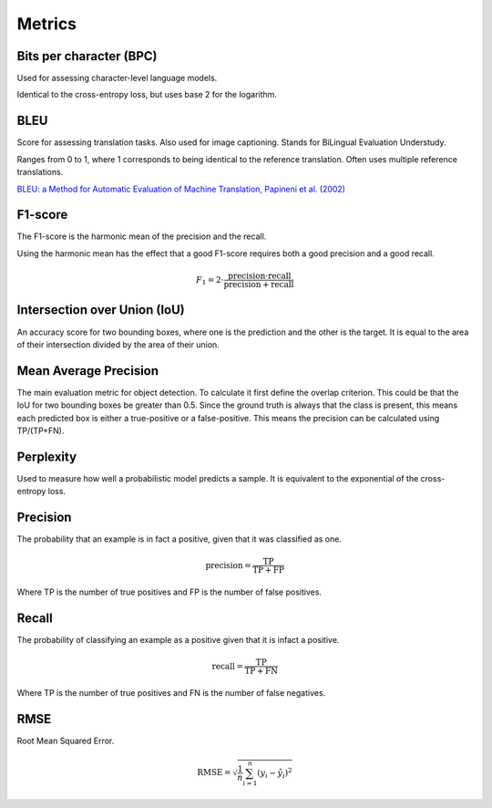 """"""""""""
Metrics
""""""""""""

Bits per character (BPC)
---------------------------
Used for assessing character-level language models.

Identical to the cross-entropy loss, but uses base 2 for the logarithm.

BLEU
------
Score for assessing translation tasks. Also used for image captioning. Stands for BiLingual Evaluation Understudy.

Ranges from 0 to 1, where 1 corresponds to being identical to the reference translation.
Often uses multiple reference translations.

`BLEU: a Method for Automatic Evaluation of Machine Translation, Papineni et al. (2002) <https://www.aclweb.org/anthology/P02-1040.pdf>`_

F1-score
----------
The F1-score is the harmonic mean of the precision and the recall.

Using the harmonic mean has the effect that a good F1-score requires both a good precision and a good recall.

.. math:: 

  F_1 = 2 \cdot \frac{\text{precision} \cdot \text{recall}}{\text{precision} + \text{recall}}

Intersection over Union (IoU)
------------------------------
An accuracy score for two bounding boxes, where one is the prediction and the other is the target. It is equal to the area of their intersection divided by the area of their union.

Mean Average Precision
------------------------
The main evaluation metric for object detection.
To calculate it first define the overlap criterion. This could be that the IoU for two bounding boxes be greater than 0.5. Since the ground truth is always that the class is present, this means each predicted box is either a true-positive or a false-positive. This means the precision can be calculated using TP/(TP+FN).

Perplexity
------------
Used to measure how well a probabilistic model predicts a sample. It is equivalent to the exponential of the cross-entropy loss.

Precision
------------
The probability that an example is in fact a positive, given that it was classified as one.

.. math::

  \text{precision} = \frac{\text{TP}}{\text{TP} + \text{FP}}

Where TP is the number of true positives and FP is the number of false positives.

Recall
--------
The probability of classifying an example as a positive given that it is infact a positive.

.. math::

  \text{recall} = \frac{\text{TP}}{\text{TP} + \text{FN}}
  
Where TP is the number of true positives and FN is the number of false negatives.

RMSE
-----
Root Mean Squared Error.

.. math::

  \text{RMSE} = \sqrt{\frac{1}{n} \sum_{i=1}^n (y_i - \hat{y}_i)^2}
